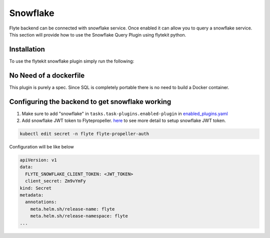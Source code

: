 Snowflake
=========

Flyte backend can be connected with snowflake service. Once enabled it can allow you to query a snowflake service.
This section will provide how to use the Snowflake Query Plugin using flytekit python.

Installation
------------

To use the flytekit snowflake plugin simply run the following:

.. prompt:: bash

    pip install flytekitplugins-snowflake

No Need of a dockerfile
------------------------
This plugin is purely a spec. Since SQL is completely portable there is no need to build a Docker container.


Configuring the backend to get snowflake working
-------------------------------------------------
1. Make sure to add "snowflake" in ``tasks.task-plugins.enabled-plugin`` in `enabled_plugins.yaml <https://github.com/flyteorg/flyte/blob/master/deployment/sandbox/flyte_generated.yaml#L2296>`_

2. Add snowflake JWT token to Flytepropeller. `here <https://docs.snowflake.com/en/developer-guide/sql-api/guide.html#using-key-pair-authentication>`_ to see more detail to setup snowflake JWT token.

.. code-block:: bash

    kubectl edit secret -n flyte flyte-propeller-auth

Configuration will be like below

.. code-block:: bash

    apiVersion: v1
    data:
      FLYTE_SNOWFLAKE_CLIENT_TOKEN: <JWT_TOKEN>
      client_secret: Zm9vYmFy
    kind: Secret
    metadata:
      annotations:
        meta.helm.sh/release-name: flyte
        meta.helm.sh/release-namespace: flyte
    ...
